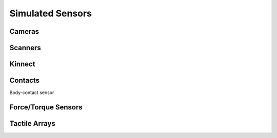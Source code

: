 *****************
Simulated Sensors
*****************

Cameras
=================

Scanners
=================

Kinnect
=================

Contacts
=================
Body-contact sensor

Force/Torque Sensors
====================

Tactile Arrays
====================

